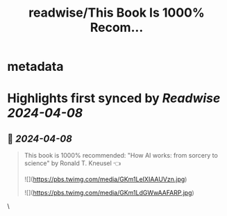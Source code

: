 :PROPERTIES:
:title: readwise/This Book Is 1000% Recom...
:END:


* metadata
:PROPERTIES:
:author: [[dani_avila7 on Twitter]]
:full-title: "This Book Is 1000% Recom..."
:category: [[tweets]]
:url: https://twitter.com/dani_avila7/status/1777150778370564351
:image-url: https://pbs.twimg.com/profile_images/1691533406880792576/CylpUGoh.jpg
:END:

* Highlights first synced by [[Readwise]] [[2024-04-08]]
** 📌 [[2024-04-08]]
#+BEGIN_QUOTE
This book is 1000% recommended: "How AI works: from sorcery to science" by Ronald T. Kneusel 👈 

![](https://pbs.twimg.com/media/GKm1LeIXIAAUVzn.jpg) 

![](https://pbs.twimg.com/media/GKm1LdGWwAAFARP.jpg) 
#+END_QUOTE\